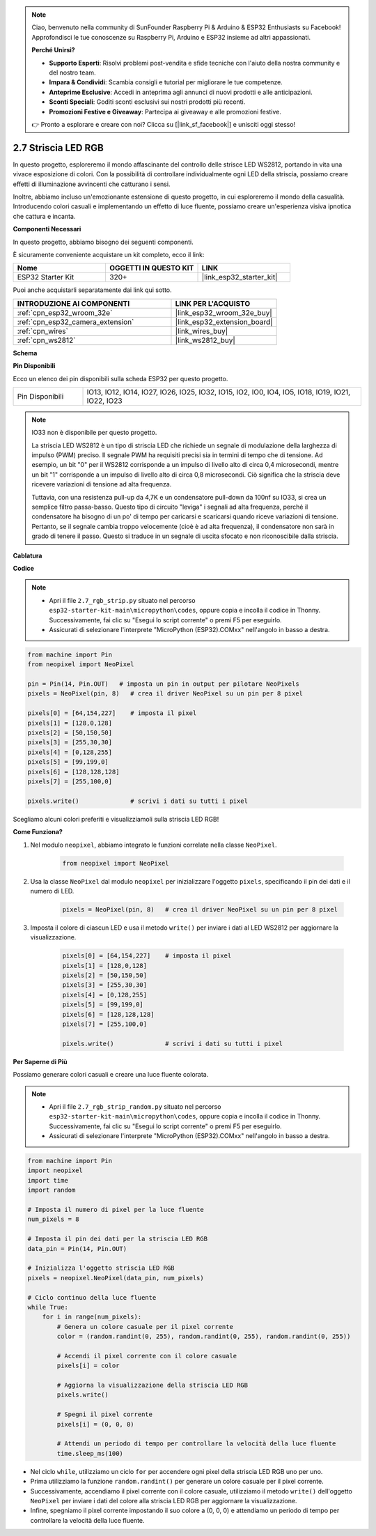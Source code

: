 .. note::

    Ciao, benvenuto nella community di SunFounder Raspberry Pi & Arduino & ESP32 Enthusiasts su Facebook! Approfondisci le tue conoscenze su Raspberry Pi, Arduino e ESP32 insieme ad altri appassionati.

    **Perché Unirsi?**

    - **Supporto Esperti**: Risolvi problemi post-vendita e sfide tecniche con l'aiuto della nostra community e del nostro team.
    - **Impara & Condividi**: Scambia consigli e tutorial per migliorare le tue competenze.
    - **Anteprime Esclusive**: Accedi in anteprima agli annunci di nuovi prodotti e alle anticipazioni.
    - **Sconti Speciali**: Goditi sconti esclusivi sui nostri prodotti più recenti.
    - **Promozioni Festive e Giveaway**: Partecipa ai giveaway e alle promozioni festive.

    👉 Pronto a esplorare e creare con noi? Clicca su [|link_sf_facebook|] e unisciti oggi stesso!

.. _py_rgb_strip:

2.7 Striscia LED RGB
========================

In questo progetto, esploreremo il mondo affascinante del controllo delle strisce LED WS2812, portando in vita una vivace esposizione di colori. Con la possibilità di controllare individualmente ogni LED della striscia, possiamo creare effetti di illuminazione avvincenti che catturano i sensi.

Inoltre, abbiamo incluso un'emozionante estensione di questo progetto, in cui esploreremo il mondo della casualità. Introducendo colori casuali e implementando un effetto di luce fluente, possiamo creare un'esperienza visiva ipnotica che cattura e incanta.

**Componenti Necessari**

In questo progetto, abbiamo bisogno dei seguenti componenti.

È sicuramente conveniente acquistare un kit completo, ecco il link:

.. list-table::
    :widths: 20 20 20
    :header-rows: 1

    *   - Nome	
        - OGGETTI IN QUESTO KIT
        - LINK
    *   - ESP32 Starter Kit
        - 320+
        - |link_esp32_starter_kit|

Puoi anche acquistarli separatamente dai link qui sotto.

.. list-table::
    :widths: 30 20
    :header-rows: 1

    *   - INTRODUZIONE AI COMPONENTI
        - LINK PER L'ACQUISTO

    *   - :ref:`cpn_esp32_wroom_32e`
        - |link_esp32_wroom_32e_buy|
    *   - :ref:`cpn_esp32_camera_extension`
        - |link_esp32_extension_board|
    *   - :ref:`cpn_wires`
        - |link_wires_buy|
    *   - :ref:`cpn_ws2812`
        - |link_ws2812_buy|

**Schema**

.. image:: ../../img/circuit/circuit_2.7_ws2812.png
    :width: 500
    :align: center


**Pin Disponibili**

Ecco un elenco dei pin disponibili sulla scheda ESP32 per questo progetto.

.. list-table::
    :widths: 5 20 

    * - Pin Disponibili
      - IO13, IO12, IO14, IO27, IO26, IO25, IO32, IO15, IO2, IO0, IO4, IO5, IO18, IO19, IO21, IO22, IO23


.. note::

    IO33 non è disponibile per questo progetto.

    La striscia LED WS2812 è un tipo di striscia LED che richiede un segnale di modulazione della larghezza di impulso (PWM) preciso. Il segnale PWM ha requisiti precisi sia in termini di tempo che di tensione. Ad esempio, un bit "0" per il WS2812 corrisponde a un impulso di livello alto di circa 0,4 microsecondi, mentre un bit "1" corrisponde a un impulso di livello alto di circa 0,8 microsecondi. Ciò significa che la striscia deve ricevere variazioni di tensione ad alta frequenza.

    Tuttavia, con una resistenza pull-up da 4,7K e un condensatore pull-down da 100nf su IO33, si crea un semplice filtro passa-basso. Questo tipo di circuito "leviga" i segnali ad alta frequenza, perché il condensatore ha bisogno di un po' di tempo per caricarsi e scaricarsi quando riceve variazioni di tensione. Pertanto, se il segnale cambia troppo velocemente (cioè è ad alta frequenza), il condensatore non sarà in grado di tenere il passo. Questo si traduce in un segnale di uscita sfocato e non riconoscibile dalla striscia.

**Cablatura**

.. image:: ../../img/wiring/2.7_rgb_strip_bb.png
    :width: 800

**Codice**

.. note::

    * Apri il file ``2.7_rgb_strip.py`` situato nel percorso ``esp32-starter-kit-main\micropython\codes``, oppure copia e incolla il codice in Thonny. Successivamente, fai clic su "Esegui lo script corrente" o premi F5 per eseguirlo.
    * Assicurati di selezionare l'interprete "MicroPython (ESP32).COMxx" nell'angolo in basso a destra. 

    
.. code-block:: python

    from machine import Pin
    from neopixel import NeoPixel

    pin = Pin(14, Pin.OUT)   # imposta un pin in output per pilotare NeoPixels
    pixels = NeoPixel(pin, 8)   # crea il driver NeoPixel su un pin per 8 pixel

    pixels[0] = [64,154,227]    # imposta il pixel 
    pixels[1] = [128,0,128]
    pixels[2] = [50,150,50]
    pixels[3] = [255,30,30]
    pixels[4] = [0,128,255]
    pixels[5] = [99,199,0]
    pixels[6] = [128,128,128]
    pixels[7] = [255,100,0]

    pixels.write()              # scrivi i dati su tutti i pixel


Scegliamo alcuni colori preferiti e visualizziamoli sulla striscia LED RGB!

**Come Funziona?**

#. Nel modulo ``neopixel``, abbiamo integrato le funzioni correlate nella classe ``NeoPixel``.

    .. code-block:: python

        from neopixel import NeoPixel

#. Usa la classe ``NeoPixel`` dal modulo ``neopixel`` per inizializzare l'oggetto ``pixels``, specificando il pin dei dati e il numero di LED.

    .. code-block:: python

        pixels = NeoPixel(pin, 8)   # crea il driver NeoPixel su un pin per 8 pixel

#. Imposta il colore di ciascun LED e usa il metodo ``write()`` per inviare i dati al LED WS2812 per aggiornare la visualizzazione.

    .. code-block:: python

        pixels[0] = [64,154,227]    # imposta il pixel 
        pixels[1] = [128,0,128]
        pixels[2] = [50,150,50]
        pixels[3] = [255,30,30]
        pixels[4] = [0,128,255]
        pixels[5] = [99,199,0]
        pixels[6] = [128,128,128]
        pixels[7] = [255,100,0]

        pixels.write()              # scrivi i dati su tutti i pixel

**Per Saperne di Più**

Possiamo generare colori casuali e creare una luce fluente colorata.

.. note::

    * Apri il file ``2.7_rgb_strip_random.py`` situato nel percorso ``esp32-starter-kit-main\micropython\codes``, oppure copia e incolla il codice in Thonny. Successivamente, fai clic su "Esegui lo script corrente" o premi F5 per eseguirlo.
    * Assicurati di selezionare l'interprete "MicroPython (ESP32).COMxx" nell'angolo in basso a destra. 


.. code-block:: python

    from machine import Pin
    import neopixel
    import time
    import random

    # Imposta il numero di pixel per la luce fluente
    num_pixels = 8

    # Imposta il pin dei dati per la striscia LED RGB
    data_pin = Pin(14, Pin.OUT)

    # Inizializza l'oggetto striscia LED RGB
    pixels = neopixel.NeoPixel(data_pin, num_pixels)

    # Ciclo continuo della luce fluente
    while True:
        for i in range(num_pixels):
            # Genera un colore casuale per il pixel corrente
            color = (random.randint(0, 255), random.randint(0, 255), random.randint(0, 255))
            
            # Accendi il pixel corrente con il colore casuale
            pixels[i] = color
            
            # Aggiorna la visualizzazione della striscia LED RGB
            pixels.write()
            
            # Spegni il pixel corrente
            pixels[i] = (0, 0, 0)
            
            # Attendi un periodo di tempo per controllare la velocità della luce fluente
            time.sleep_ms(100)


* Nel ciclo ``while``, utilizziamo un ciclo ``for`` per accendere ogni pixel della striscia LED RGB uno per uno. 
* Prima utilizziamo la funzione ``random.randint()`` per generare un colore casuale per il pixel corrente.
* Successivamente, accendiamo il pixel corrente con il colore casuale, utilizziamo il metodo ``write()`` dell'oggetto ``NeoPixel`` per inviare i dati del colore alla striscia LED RGB per aggiornare la visualizzazione.
* Infine, spegniamo il pixel corrente impostando il suo colore a (0, 0, 0) e attendiamo un periodo di tempo per controllare la velocità della luce fluente.

